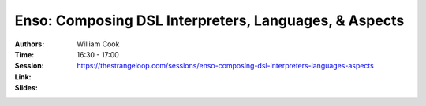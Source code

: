 Enso: Composing DSL Interpreters, Languages, & Aspects
======================================================

:Authors: William Cook
:Time: 16:30 - 17:00
:Session: https://thestrangeloop.com/sessions/enso-composing-dsl-interpreters-languages-aspects
:Link:
:Slides:
